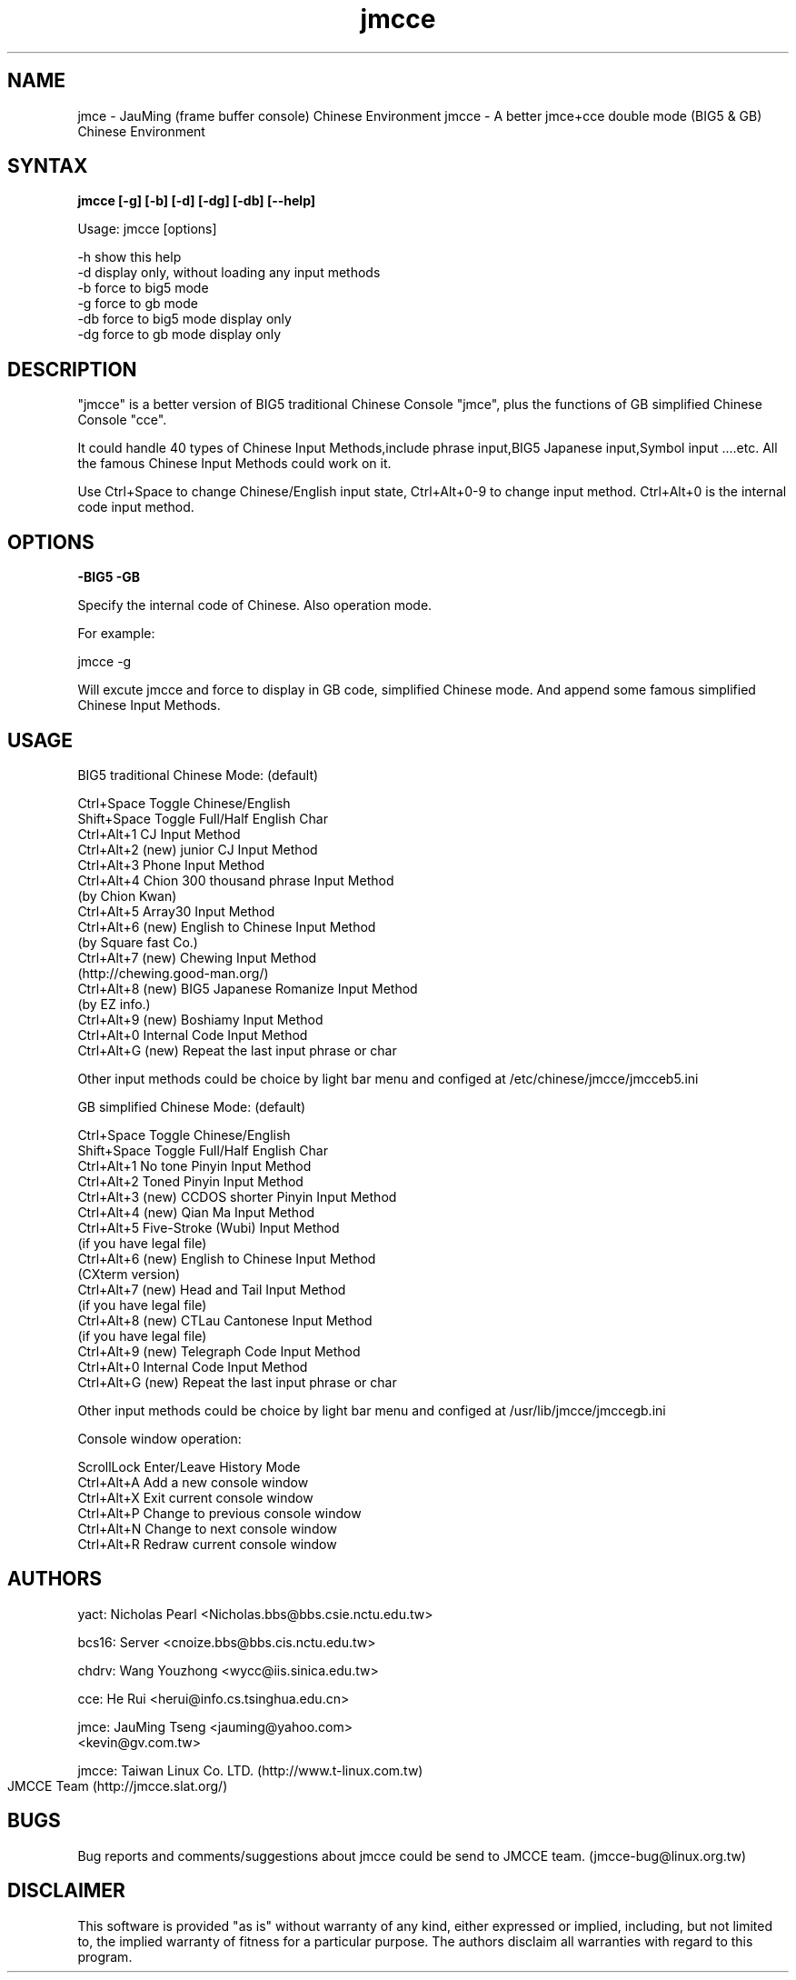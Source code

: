 .TH jmcce 1 "jmcce v1.4" "May 2001"

.SH NAME
jmce \- JauMing (frame buffer console) Chinese Environment
jmcce \- A better jmce+cce double mode (BIG5 & GB) Chinese Environment

.SH SYNTAX 
.B jmcce [-g] [-b] [-d] [-dg] [-db] [--help]

Usage: jmcce [options]

       -h  show this help
       -d  display only, without loading any input methods
       -b  force to big5 mode
       -g  force to gb mode
       -db force to big5 mode display only
       -dg force to gb mode display only

.SH DESCRIPTION
"jmcce" is a better version of BIG5 traditional Chinese Console
"jmce", plus the functions of GB simplified Chinese Console "cce".

It could handle 40 types of Chinese Input Methods,include phrase
input,BIG5 Japanese input,Symbol input ....etc. All the famous
Chinese Input Methods could work on it.

Use Ctrl+Space to change Chinese/English input state, Ctrl+Alt+0-9 
to change input method. Ctrl+Alt+0 is the internal code input method. 

.SH OPTIONS
.B -BIG5  -GB
.PP
Specify the internal code of Chinese. Also operation mode.
.PP
For example: 
.PP
jmcce -g

Will excute jmcce and force to display in GB code, simplified
Chinese mode. And append some famous simplified Chinese Input 
Methods.

.SH USAGE
BIG5 traditional Chinese Mode: (default)

.br
 Ctrl+Space         Toggle Chinese/English
.br
 Shift+Space        Toggle Full/Half English Char
.br
 Ctrl+Alt+1         CJ Input Method
.br
 Ctrl+Alt+2 (new)   junior CJ Input Method
.br
 Ctrl+Alt+3         Phone Input Method
.br
 Ctrl+Alt+4         Chion 300 thousand phrase Input Method
.br
                       (by Chion Kwan)
.br
 Ctrl+Alt+5         Array30 Input Method 
.br
 Ctrl+Alt+6 (new)   English to Chinese Input Method 
.br
                       (by Square fast Co.)
.br
 Ctrl+Alt+7 (new)   Chewing Input Method 
.br
                       (http://chewing.good-man.org/)
.br
 Ctrl+Alt+8 (new)   BIG5 Japanese Romanize Input Method 
.br
                       (by EZ info.)
.br
 Ctrl+Alt+9 (new)   Boshiamy Input Method
.br
 Ctrl+Alt+0         Internal Code Input Method 
.br
 Ctrl+Alt+G (new)   Repeat the last input phrase or char
.PP
Other input methods could be choice by light bar menu
and configed at /etc/chinese/jmcce/jmcceb5.ini  
 

GB simplified Chinese Mode: (default)

.br
 Ctrl+Space         Toggle Chinese/English
.br
 Shift+Space        Toggle Full/Half English Char
.br
 Ctrl+Alt+1         No tone Pinyin Input Method
.br
 Ctrl+Alt+2         Toned Pinyin Input Method
.br
 Ctrl+Alt+3 (new)   CCDOS shorter Pinyin Input Method
.br
 Ctrl+Alt+4 (new)   Qian Ma Input Method  
.br
 Ctrl+Alt+5         Five-Stroke (Wubi) Input Method 
.br
                       (if you have legal file)
.br
 Ctrl+Alt+6 (new)   English to Chinese Input Method 
.br
                       (CXterm version)
.br
 Ctrl+Alt+7 (new)   Head and Tail Input Method  
.br
                       (if you have legal file)
.br
 Ctrl+Alt+8 (new)   CTLau Cantonese Input Method 
.br
                       (if you have legal file)
.br
 Ctrl+Alt+9 (new)   Telegraph Code Input Method
.br
 Ctrl+Alt+0         Internal Code Input Method 
.br
 Ctrl+Alt+G (new)   Repeat the last input phrase or char
.PP
Other input methods could be choice by light bar menu
and configed at /usr/lib/jmcce/jmccegb.ini   

Console window operation:

.br
  ScrollLock      Enter/Leave History Mode
.br
  Ctrl+Alt+A      Add a new console window
.br
  Ctrl+Alt+X      Exit current console window
.br
  Ctrl+Alt+P      Change to previous console window
.br
  Ctrl+Alt+N      Change to next console window
.br
  Ctrl+Alt+R      Redraw current console window
 
.SH AUTHORS
yact:  Nicholas Pearl <Nicholas.bbs@bbs.csie.nctu.edu.tw>
.PP
bcs16: Server <cnoize.bbs@bbs.cis.nctu.edu.tw>
.PP
chdrv: Wang Youzhong <wycc@iis.sinica.edu.tw> 
.PP
cce:   He Rui <herui@info.cs.tsinghua.edu.cn>
.PP
jmce:  JauMing Tseng <jauming@yahoo.com> 
                     <kevin@gv.com.tw>
.PP
jmcce: Taiwan Linux Co. LTD. (http://www.t-linux.com.tw)
       JMCCE Team (http://jmcce.slat.org/)
	
.SH BUGS

Bug reports and comments/suggestions about jmcce could
be send to JMCCE team. (jmcce-bug@linux.org.tw)

.SH DISCLAIMER
This software is provided "as is" without warranty of any kind,
either expressed or implied, including, but not limited to,
the implied warranty of fitness for a particular purpose.
The authors disclaim all warranties with regard to this program.
